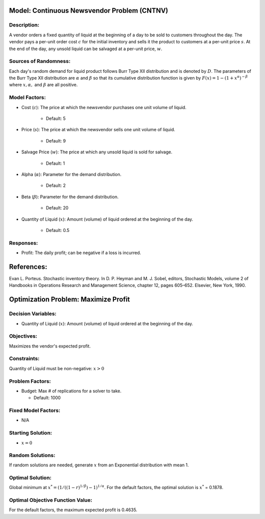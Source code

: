 
Model: Continuous Newsvendor Problem (CNTNV)
============================================

Description:
------------

A vendor orders a fixed quantity of liquid at the beginning of a day to be
sold to customers throughout the day. The vendor pays a per-unit order cost
:math:`c` for the initial inventory and sells it the product to customers at a per-unit price
:math:`s`. At the end of the day, any unsold liquid can be salvaged at a per-unit price, :math:`w`.

Sources of Randomness:
----------------------

Each day's random demand for liquid product follows Burr Type XII distribution and is denoted by :math:`D`.
The parameters of the Burr Type XII distribution are :math:`α` and :math:`β` so that its cumulative
distribution function is given by :math:`F(x) = 1 - (1+x^α)^{-β}` where :math:`x, α,` and
:math:`β` are all positive.

Model Factors: 
--------------

* Cost (:math:`c`): The price at which the newsvendor purchases one unit volume of liquid.
 
    * Default: 5

* Price (:math:`s`): The price at which the newsvendor sells one unit volume of liquid.
 
    * Default: 9 

* Salvage Price (:math:`w`): The price at which any unsold liquid is sold for salvage.

    * Default: 1

* Alpha (:math:`α`): Parameter for the demand distribution.

    * Default: 2

* Beta (:math:`β`): Parameter for the demand distribution.

    * Default: 20

* Quantity of Liquid (:math:`x`): Amount (volume) of liquid ordered at the beginning of the day.

    * Default: 0.5

Responses:
----------

* Profit: The daily profit; can be negative if a loss is incurred.

References: 
===========

Evan L. Porteus. Stochastic inventory theory. In D. P. Heyman and M. J. Sobel, editors,
Stochastic Models, volume 2 of Handbooks in Operations Research and Management Science,
chapter 12, pages 605–652. Elsevier, New York, 1990.


Optimization Problem: Maximize Profit
=====================================

Decision Variables:
-------------------

* Quantity of Liquid (:math:`x`): Amount (volume) of liquid ordered at the beginning of the day.

Objectives: 
-----------

Maximizes the vendor's expected profit.

Constraints: 
------------

Quantity of Liquid must be non-negative: :math:`x > 0`

Problem Factors:
----------------

* Budget: Max # of replications for a solver to take.

  * Default: 1000

Fixed Model Factors:
--------------------

* N/A

Starting Solution:
------------------

* :math:`x = 0`


Random Solutions: 
-----------------

If random solutions are needed, generate :math:`x` from an Exponential distribution with mean 1.

Optimal Solution:
-----------------

Global minimum at :math:`x^* = (1/((1-r)^{1/β})-1)^{1/α}`.
For the default factors, the optimal solution is :math:`x^*` = 0.1878.

Optimal Objective Function Value:
---------------------------------

For the default factors, the maximum expected profit is 0.4635.
